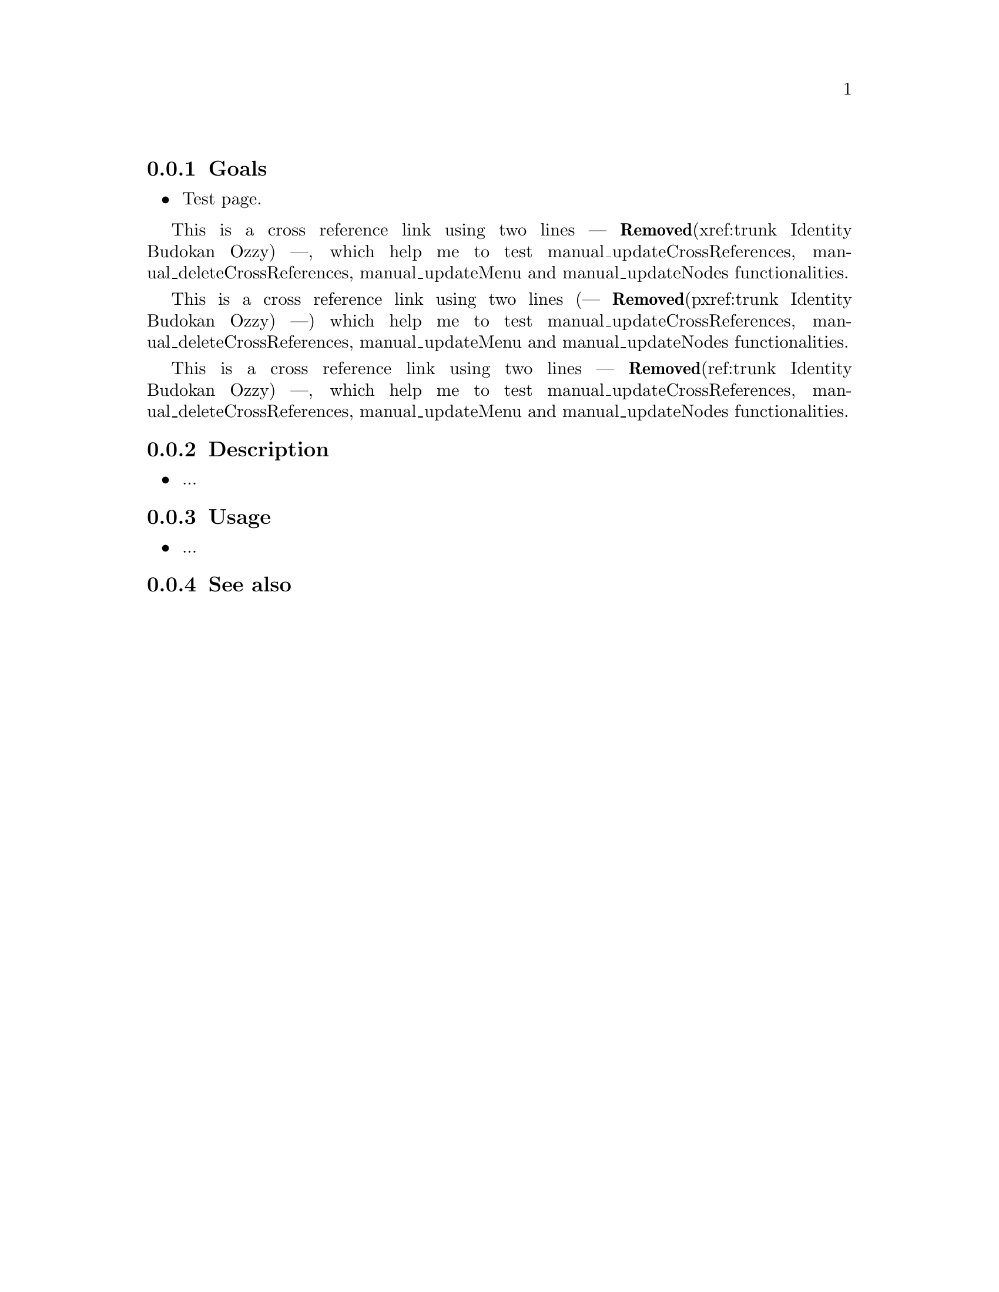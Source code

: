 @subsection Goals

@itemize
@item Test page.
@end itemize

This is a cross reference link using two lines --- @strong{Removed}(xref:trunk Identity
Budokan Ozzy) ---, which help me to test manual_updateCrossReferences,
manual_deleteCrossReferences, manual_updateMenu and manual_updateNodes
functionalities.

This is a cross reference link using two lines (--- @strong{Removed}(pxref:trunk Identity
Budokan Ozzy) ---) which help me to test manual_updateCrossReferences,
manual_deleteCrossReferences, manual_updateMenu and manual_updateNodes
functionalities.

This is a cross reference link using two lines --- @strong{Removed}(ref:trunk Identity
Budokan Ozzy) ---, which help me to test manual_updateCrossReferences,
manual_deleteCrossReferences, manual_updateMenu and manual_updateNodes
functionalities.

@subsection Description

@itemize
@item ...
@end itemize

@subsection Usage

@itemize
@item ...
@end itemize

@subsection See also

@menu
@comment --- Removed(* trunk Identity Budokan Ozzy:: Test link on menu format.) ---
@end menu
